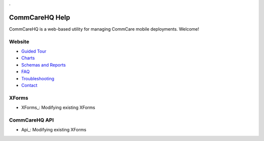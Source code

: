 .. _Guided Tour: help_tour
.. _Charts: help_charts
.. _Schemas and Reports: help_schemas
.. _FAQ: help_misc
.. _Troubleshooting: help_misc
.. _Contact: help_misc
.. _XForms: help_xforms
.. _XForms: api

.. This period is necessary. The title doesn't show up unless we have something before it.
.. This is a django bug. The patch is here: http://code.djangoproject.com/ticket/4881
.. But let's not require patches to django

.


===============
CommCareHQ Help
===============

CommCareHQ is a web-based utility for managing CommCare mobile deployments. Welcome!

Website
-------
* `Guided Tour`_
* Charts_
* `Schemas and Reports`_
* FAQ_
* Troubleshooting_
* Contact_

XForms
------
* XForms_: Modifying existing XForms

CommCareHQ API
--------------
* Api_: Modifying existing XForms

